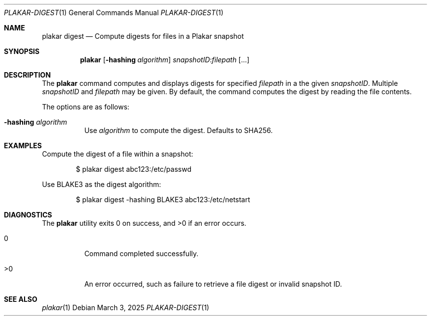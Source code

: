 .Dd March 3, 2025
.Dt PLAKAR-DIGEST 1
.Os
.Sh NAME
.Nm plakar digest
.Nd Compute digests for files in a Plakar snapshot
.Sh SYNOPSIS
.Nm
.Op Fl hashing Ar algorithm
.Ar snapshotID Ns No : Ns Ar filepath Op ...
.Sh DESCRIPTION
The
.Nm
command computes and displays digests for specified
.Ar filepath
in a the given
.Ar snapshotID .
Multiple
.Ar snapshotID
and
.Ar filepath
may be given.
By default, the command computes the digest by reading the file
contents.
.Pp
The options are as follows:
.Bl -tag -width Ds
.It Fl hashing Ar algorithm
Use
.Ar algorithm
to compute the digest.
Defaults to SHA256.
.El
.Sh EXAMPLES
Compute the digest of a file within a snapshot:
.Bd -literal -offset indent
$ plakar digest abc123:/etc/passwd
.Ed
.Pp
Use BLAKE3 as the digest algorithm:
.Bd -literal -offset indent
$ plakar digest -hashing BLAKE3 abc123:/etc/netstart
.Ed
.Sh DIAGNOSTICS
.Ex -std
.Bl -tag -width Ds
.It 0
Command completed successfully.
.It >0
An error occurred, such as failure to retrieve a file digest or
invalid snapshot ID.
.El
.Sh SEE ALSO
.Xr plakar 1
